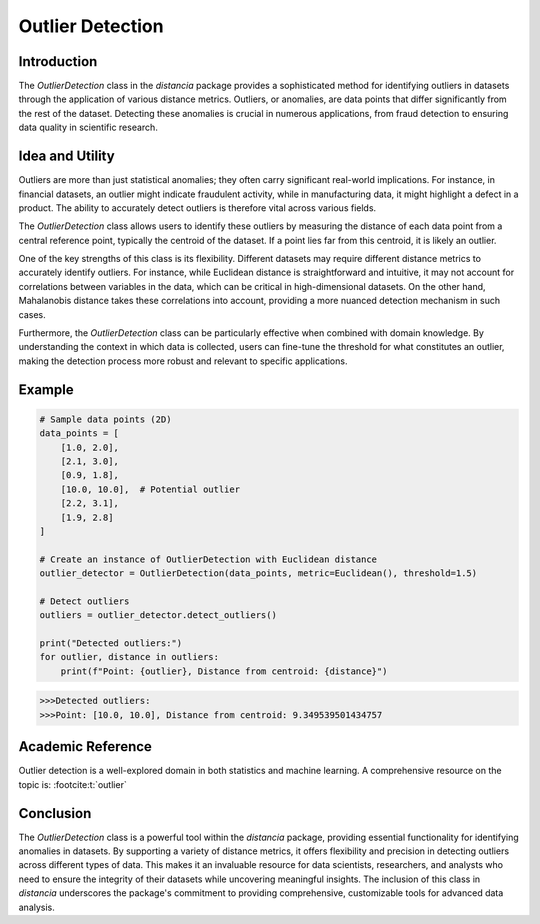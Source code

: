 Outlier Detection
================

Introduction
------------

The `OutlierDetection` class in the `distancia` package provides a sophisticated method for identifying outliers in datasets through the application of various distance metrics. Outliers, or anomalies, are data points that differ significantly from the rest of the dataset. Detecting these anomalies is crucial in numerous applications, from fraud detection to ensuring data quality in scientific research.

Idea and Utility
----------------

Outliers are more than just statistical anomalies; they often carry significant real-world implications. For instance, in financial datasets, an outlier might indicate fraudulent activity, while in manufacturing data, it might highlight a defect in a product. The ability to accurately detect outliers is therefore vital across various fields.

The `OutlierDetection` class allows users to identify these outliers by measuring the distance of each data point from a central reference point, typically the centroid of the dataset. If a point lies far from this centroid, it is likely an outlier.

One of the key strengths of this class is its flexibility. Different datasets may require different distance metrics to accurately identify outliers. For instance, while Euclidean distance is straightforward and intuitive, it may not account for correlations between variables in the data, which can be critical in high-dimensional datasets. On the other hand, Mahalanobis distance takes these correlations into account, providing a more nuanced detection mechanism in such cases.

Furthermore, the `OutlierDetection` class can be particularly effective when combined with domain knowledge. By understanding the context in which data is collected, users can fine-tune the threshold for what constitutes an outlier, making the detection process more robust and relevant to specific applications.

Example
-------

.. code-block:: python

    # Sample data points (2D)
    data_points = [
        [1.0, 2.0],
        [2.1, 3.0],
        [0.9, 1.8],
        [10.0, 10.0],  # Potential outlier
        [2.2, 3.1],
        [1.9, 2.8]
    ]

    # Create an instance of OutlierDetection with Euclidean distance
    outlier_detector = OutlierDetection(data_points, metric=Euclidean(), threshold=1.5)

    # Detect outliers
    outliers = outlier_detector.detect_outliers()

    print("Detected outliers:")
    for outlier, distance in outliers:
        print(f"Point: {outlier}, Distance from centroid: {distance}")

.. code-block:: bash

    >>>Detected outliers:
    >>>Point: [10.0, 10.0], Distance from centroid: 9.349539501434757

Academic Reference
------------------

Outlier detection is a well-explored domain in both statistics and machine learning. A comprehensive resource on the topic is: :footcite:t:`outlier`

.. footbibliography::

    


Conclusion
----------

The `OutlierDetection` class is a powerful tool within the `distancia` package, providing essential functionality for identifying anomalies in datasets. By supporting a variety of distance metrics, it offers flexibility and precision in detecting outliers across different types of data. This makes it an invaluable resource for data scientists, researchers, and analysts who need to ensure the integrity of their datasets while uncovering meaningful insights. The inclusion of this class in `distancia` underscores the package's commitment to providing comprehensive, customizable tools for advanced data analysis.

